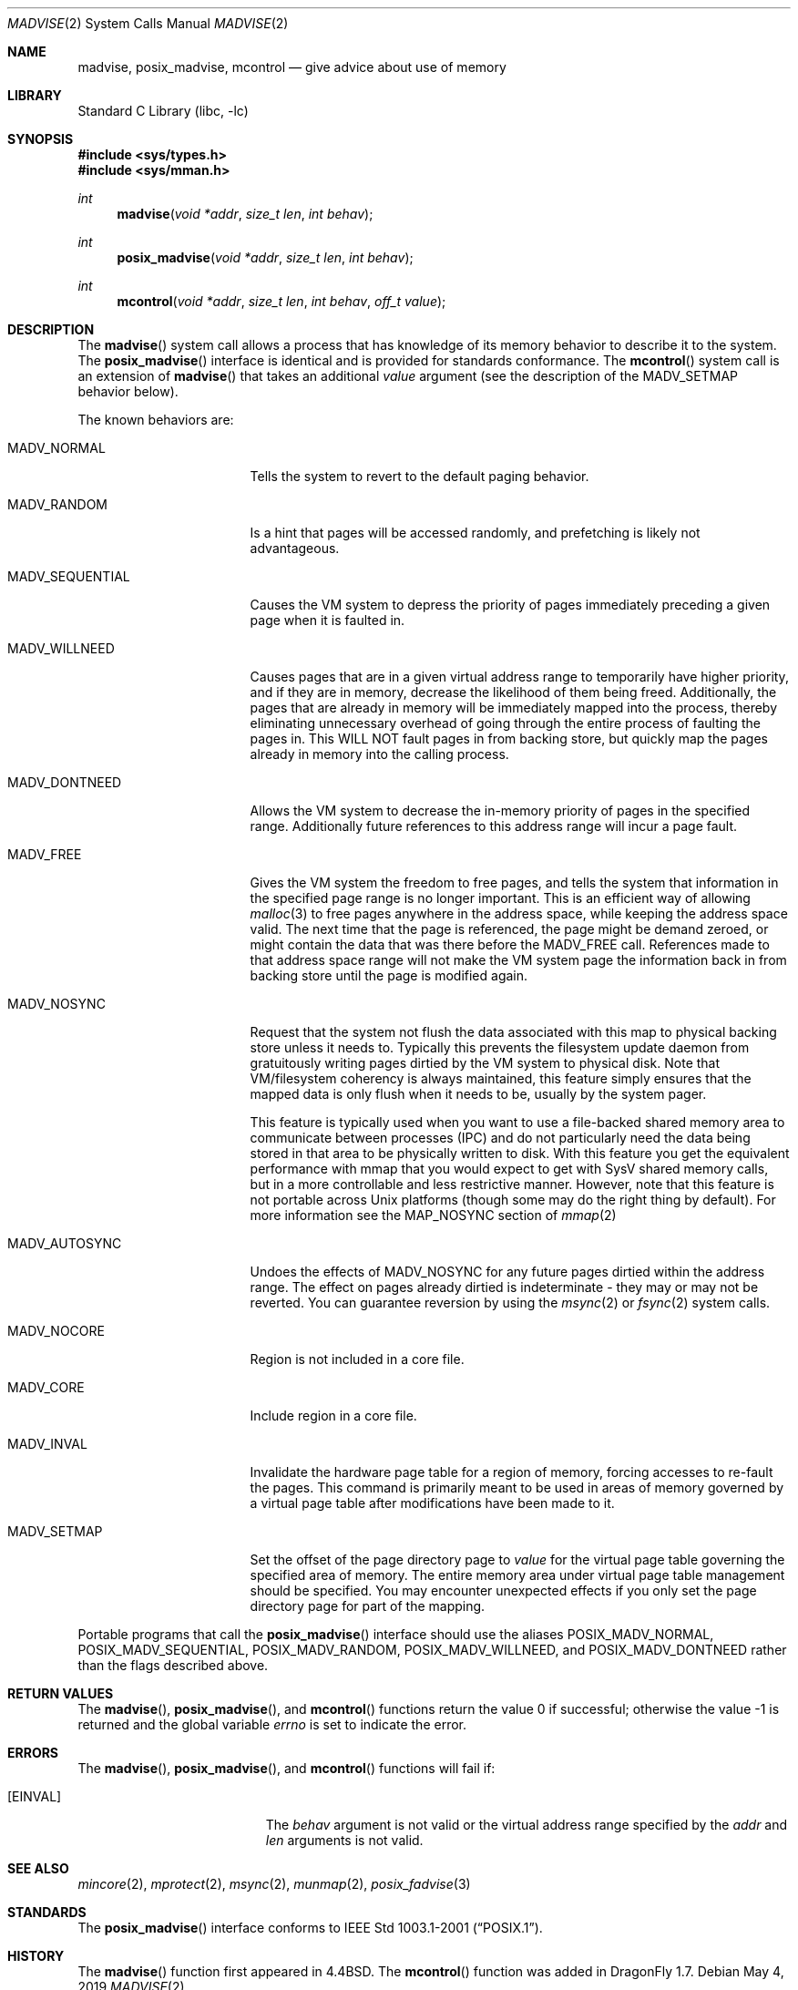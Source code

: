 .\" Copyright (c) 1991, 1993
.\"	The Regents of the University of California.  All rights reserved.
.\"
.\" Redistribution and use in source and binary forms, with or without
.\" modification, are permitted provided that the following conditions
.\" are met:
.\" 1. Redistributions of source code must retain the above copyright
.\"    notice, this list of conditions and the following disclaimer.
.\" 2. Redistributions in binary form must reproduce the above copyright
.\"    notice, this list of conditions and the following disclaimer in the
.\"    documentation and/or other materials provided with the distribution.
.\" 3. Neither the name of the University nor the names of its contributors
.\"    may be used to endorse or promote products derived from this software
.\"    without specific prior written permission.
.\"
.\" THIS SOFTWARE IS PROVIDED BY THE REGENTS AND CONTRIBUTORS ``AS IS'' AND
.\" ANY EXPRESS OR IMPLIED WARRANTIES, INCLUDING, BUT NOT LIMITED TO, THE
.\" IMPLIED WARRANTIES OF MERCHANTABILITY AND FITNESS FOR A PARTICULAR PURPOSE
.\" ARE DISCLAIMED.  IN NO EVENT SHALL THE REGENTS OR CONTRIBUTORS BE LIABLE
.\" FOR ANY DIRECT, INDIRECT, INCIDENTAL, SPECIAL, EXEMPLARY, OR CONSEQUENTIAL
.\" DAMAGES (INCLUDING, BUT NOT LIMITED TO, PROCUREMENT OF SUBSTITUTE GOODS
.\" OR SERVICES; LOSS OF USE, DATA, OR PROFITS; OR BUSINESS INTERRUPTION)
.\" HOWEVER CAUSED AND ON ANY THEORY OF LIABILITY, WHETHER IN CONTRACT, STRICT
.\" LIABILITY, OR TORT (INCLUDING NEGLIGENCE OR OTHERWISE) ARISING IN ANY WAY
.\" OUT OF THE USE OF THIS SOFTWARE, EVEN IF ADVISED OF THE POSSIBILITY OF
.\" SUCH DAMAGE.
.\"
.\"	@(#)madvise.2	8.1 (Berkeley) 6/9/93
.\" $FreeBSD: src/lib/libc/sys/madvise.2,v 1.17.2.8 2003/01/06 23:33:59 trhodes Exp $
.\"
.Dd May 4, 2019
.Dt MADVISE 2
.Os
.Sh NAME
.Nm madvise ,
.Nm posix_madvise ,
.Nm mcontrol
.Nd give advice about use of memory
.Sh LIBRARY
.Lb libc
.Sh SYNOPSIS
.In sys/types.h
.In sys/mman.h
.Ft int
.Fn madvise "void *addr" "size_t len" "int behav"
.Ft int
.Fn posix_madvise "void *addr" "size_t len" "int behav"
.Ft int
.Fn mcontrol "void *addr" "size_t len" "int behav" "off_t value"
.Sh DESCRIPTION
The
.Fn madvise
system call
allows a process that has knowledge of its memory behavior
to describe it to the system.
The
.Fn posix_madvise
interface is identical and is provided for standards conformance.
The
.Fn mcontrol
system call is an extension of
.Fn madvise
that takes an additional
.Fa value
argument (see the description of the
.Dv MADV_SETMAP
behavior below).
.Pp
The known behaviors are:
.Bl -tag -width ".Dv MADV_SEQUENTIAL"
.It Dv MADV_NORMAL
Tells the system to revert to the default paging
behavior.
.It Dv MADV_RANDOM
Is a hint that pages will be accessed randomly, and prefetching
is likely not advantageous.
.It Dv MADV_SEQUENTIAL
Causes the VM system to depress the priority of
pages immediately preceding a given page when it is faulted in.
.It Dv MADV_WILLNEED
Causes pages that are in a given virtual address range
to temporarily have higher priority, and if they are in
memory, decrease the likelihood of them being freed.  Additionally,
the pages that are already in memory will be immediately mapped into
the process, thereby eliminating unnecessary overhead of going through
the entire process of faulting the pages in.  This WILL NOT fault
pages in from backing store, but quickly map the pages already in memory
into the calling process.
.It Dv MADV_DONTNEED
Allows the VM system to decrease the in-memory priority
of pages in the specified range.  Additionally future references to
this address range will incur a page fault.
.It Dv MADV_FREE
Gives the VM system the freedom to free pages,
and tells the system that information in the specified page range
is no longer important.  This is an efficient way of allowing
.Xr malloc 3
to free pages anywhere in the address space, while keeping the address space
valid.  The next time that the page is referenced, the page might be demand
zeroed, or might contain the data that was there before the
.Dv MADV_FREE
call.
References made to that address space range will not make the VM system
page the information back in from backing store until the page is
modified again.
.It Dv MADV_NOSYNC
Request that the system not flush the data associated with this map to
physical backing store unless it needs to.  Typically this prevents the
filesystem update daemon from gratuitously writing pages dirtied
by the VM system to physical disk.  Note that VM/filesystem coherency is
always maintained, this feature simply ensures that the mapped data is
only flush when it needs to be, usually by the system pager.
.Pp
This feature is typically used when you want to use a file-backed shared
memory area to communicate between processes (IPC) and do not particularly
need the data being stored in that area to be physically written to disk.
With this feature you get the equivalent performance with mmap that you
would expect to get with SysV shared memory calls, but in a more controllable
and less restrictive manner.  However, note that this feature is not portable
across
.Ux
platforms (though some may do the right thing by default).
For more information see the
.Dv MAP_NOSYNC
section of
.Xr mmap 2
.It Dv MADV_AUTOSYNC
Undoes the effects of
.Dv MADV_NOSYNC
for any future pages dirtied within the
address range.  The effect on pages already dirtied is indeterminate - they
may or may not be reverted.  You can guarantee reversion by using the
.Xr msync 2
or
.Xr fsync 2
system calls.
.It Dv MADV_NOCORE
Region is not included in a core file.
.It Dv MADV_CORE
Include region in a core file.
.It Dv MADV_INVAL
Invalidate the hardware page table for a region of memory, forcing
accesses to re-fault the pages.
This command is primarily meant to be used in areas of memory
governed by a virtual page table after modifications have been made
to it.
.It Dv MADV_SETMAP
Set the offset of the page directory page to
.Fa value
for the virtual page table governing
the specified area of memory.  The entire memory area under virtual page table
management should be specified.  You may encounter unexpected effects
if you only set the page directory page for part of the mapping.
.El
.Pp
Portable programs that call the
.Fn posix_madvise
interface should use the aliases
.Dv POSIX_MADV_NORMAL , POSIX_MADV_SEQUENTIAL ,
.Dv POSIX_MADV_RANDOM , POSIX_MADV_WILLNEED ,
and
.Dv POSIX_MADV_DONTNEED
rather than the flags described above.
.Sh RETURN VALUES
.Rv -std madvise posix_madvise mcontrol
.Sh ERRORS
The
.Fn madvise ,
.Fn posix_madvise ,
and
.Fn mcontrol
functions will fail if:
.Bl -tag -width Er
.It Bq Er EINVAL
The
.Fa behav
argument is not valid or the virtual address range specified by the
.Fa addr
and
.Fa len
arguments is not valid.
.El
.Sh SEE ALSO
.Xr mincore 2 ,
.Xr mprotect 2 ,
.Xr msync 2 ,
.Xr munmap 2 ,
.Xr posix_fadvise 3
.Sh STANDARDS
The
.Fn posix_madvise
interface conforms to
.St -p1003.1-2001 .
.Sh HISTORY
The
.Fn madvise
function first appeared in
.Bx 4.4 .
The
.Fn mcontrol
function was added in
.Dx 1.7 .

